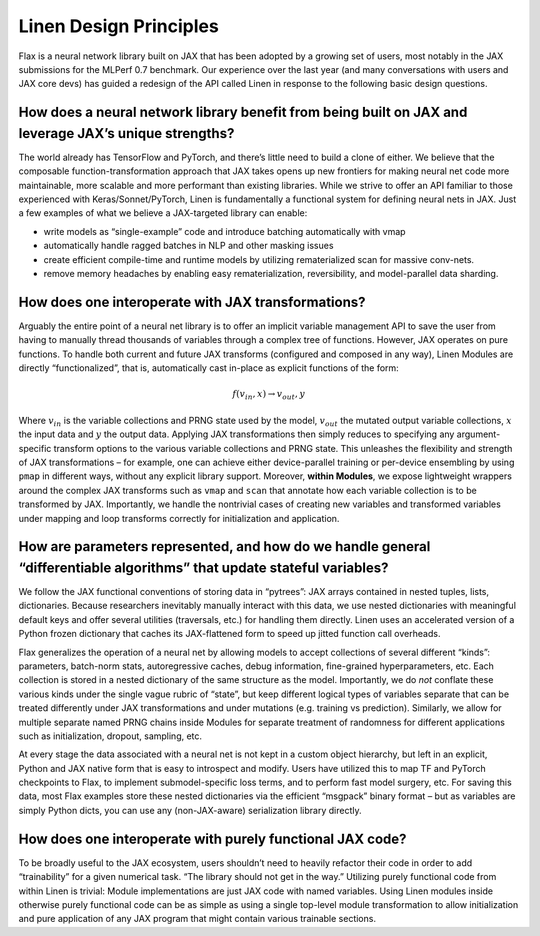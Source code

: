 Linen Design Principles
=======================

Flax is a neural network library built on JAX that has been adopted by a
growing set of users, most notably in the JAX submissions for the MLPerf
0.7 benchmark. Our experience over the last year (and many conversations
with users and JAX core devs) has guided a redesign of the API called
Linen in response to the following basic design questions.

How does a neural network library benefit from being built on JAX and leverage JAX’s unique strengths?
------------------------------------------------------------------------------------------------------

The world already has TensorFlow and PyTorch, and there’s little need to
build a clone of either. We believe that the composable
function-transformation approach that JAX takes opens up new frontiers
for making neural net code more maintainable, more scalable and more
performant than existing libraries. While we strive to offer an API
familiar to those experienced with Keras/Sonnet/PyTorch, Linen is
fundamentally a functional system for defining neural nets in JAX. Just
a few examples of what we believe a JAX-targeted library can enable:

-  write models as “single-example” code and introduce batching
   automatically with vmap
-  automatically handle ragged batches in NLP and other masking issues
-  create efficient compile-time and runtime models by utilizing
   rematerialized scan for massive conv-nets.
-  remove memory headaches by enabling easy rematerialization,
   reversibility, and model-parallel data sharding.

How does one interoperate with JAX transformations?
---------------------------------------------------

Arguably the entire point of a neural net library is to offer an
implicit variable management API to save the user from having to
manually thread thousands of variables through a complex tree of
functions. However, JAX operates on pure functions. To handle both
current and future JAX transforms (configured and composed in any way),
Linen Modules are directly “functionalized”, that is, automatically cast
in-place as explicit functions of the form:

.. math:: f(v_{in}, x) \rightarrow v_{out}, y

Where :math:`v_{in}` is the variable collections and PRNG state used by
the model, :math:`v_{out}` the mutated output variable collections,
:math:`x` the input data and :math:`y` the output data. Applying JAX
transformations then simply reduces to specifying any argument-specific
transform options to the various variable collections and PRNG state.
This unleashes the flexibility and strength of JAX transformations – for
example, one can achieve either device-parallel training or per-device
ensembling by using ``pmap`` in different ways, without any explicit
library support. Moreover, **within Modules**, we expose lightweight
wrappers around the complex JAX transforms such as ``vmap`` and ``scan``
that annotate how each variable collection is to be transformed by JAX.
Importantly, we handle the nontrivial cases of creating new variables
and transformed variables under mapping and loop transforms correctly
for initialization and application.

How are parameters represented, and how do we handle general “differentiable algorithms” that update stateful variables?
------------------------------------------------------------------------------------------------------------------------

We follow the JAX functional conventions of storing data in “pytrees”:
JAX arrays contained in nested tuples, lists, dictionaries. Because
researchers inevitably manually interact with this data, we use nested
dictionaries with meaningful default keys and offer several utilities
(traversals, etc.) for handling them directly. Linen uses an accelerated
version of a Python frozen dictionary that caches its JAX-flattened form
to speed up jitted function call overheads.

Flax generalizes the operation of a neural net by allowing models to
accept collections of several different “kinds”: parameters, batch-norm
stats, autoregressive caches, debug information, fine-grained
hyperparameters, etc. Each collection is stored in a nested dictionary
of the same structure as the model. Importantly, we do *not* conflate
these various kinds under the single vague rubric of “state”, but keep
different logical types of variables separate that can be treated
differently under JAX transformations and under mutations (e.g. training
vs prediction). Similarly, we allow for multiple separate named PRNG
chains inside Modules for separate treatment of randomness for different
applications such as initialization, dropout, sampling, etc.

At every stage the data associated with a neural net is not kept in a
custom object hierarchy, but left in an explicit, Python and JAX native
form that is easy to introspect and modify. Users have utilized this to
map TF and PyTorch checkpoints to Flax, to implement submodel-specific
loss terms, and to perform fast model surgery, etc. For saving this
data, most Flax examples store these nested dictionaries via the
efficient “msgpack” binary format – but as variables are simply Python
dicts, you can use any (non-JAX-aware) serialization library directly.

How does one interoperate with purely functional JAX code?
----------------------------------------------------------

To be broadly useful to the JAX ecosystem, users shouldn’t need to
heavily refactor their code in order to add “trainability” for a given
numerical task. “The library should not get in the way.” Utilizing
purely functional code from within Linen is trivial: Module
implementations are just JAX code with named variables. Using Linen
modules inside otherwise purely functional code can be as simple as
using a single top-level module transformation to allow initialization
and pure application of any JAX program that might contain various
trainable sections.
